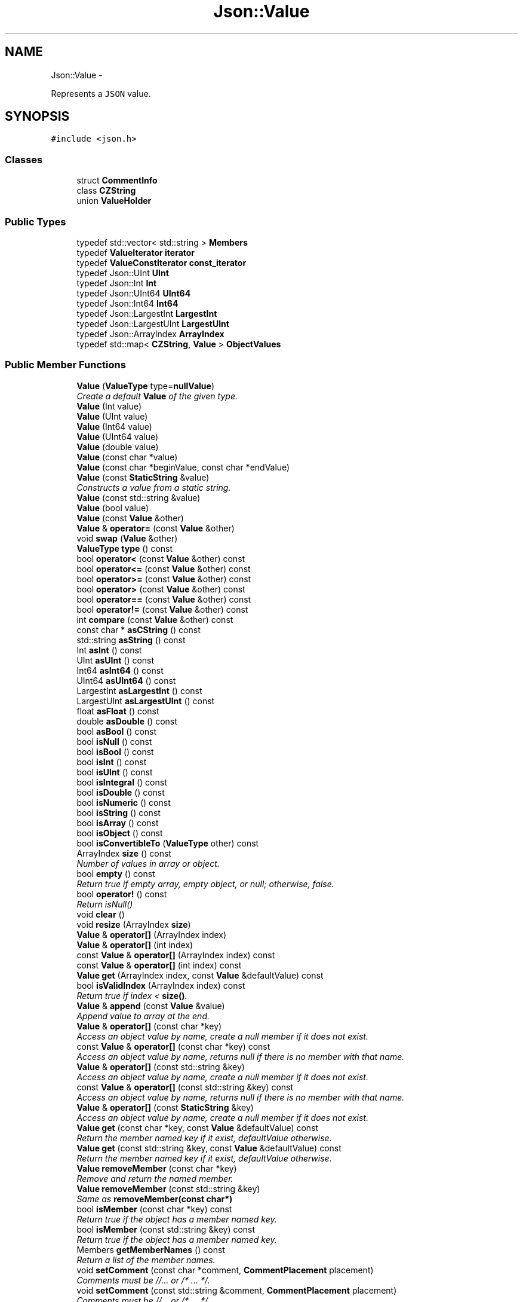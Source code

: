 .TH "Json::Value" 3 "Sat May 10 2014" "Version 0.1" "AWE Media Center" \" -*- nroff -*-
.ad l
.nh
.SH NAME
Json::Value \- 
.PP
Represents a \fCJSON\fP value\&.  

.SH SYNOPSIS
.br
.PP
.PP
\fC#include <json\&.h>\fP
.SS "Classes"

.in +1c
.ti -1c
.RI "struct \fBCommentInfo\fP"
.br
.ti -1c
.RI "class \fBCZString\fP"
.br
.ti -1c
.RI "union \fBValueHolder\fP"
.br
.in -1c
.SS "Public Types"

.in +1c
.ti -1c
.RI "typedef std::vector< std::string > \fBMembers\fP"
.br
.ti -1c
.RI "typedef \fBValueIterator\fP \fBiterator\fP"
.br
.ti -1c
.RI "typedef \fBValueConstIterator\fP \fBconst_iterator\fP"
.br
.ti -1c
.RI "typedef Json::UInt \fBUInt\fP"
.br
.ti -1c
.RI "typedef Json::Int \fBInt\fP"
.br
.ti -1c
.RI "typedef Json::UInt64 \fBUInt64\fP"
.br
.ti -1c
.RI "typedef Json::Int64 \fBInt64\fP"
.br
.ti -1c
.RI "typedef Json::LargestInt \fBLargestInt\fP"
.br
.ti -1c
.RI "typedef Json::LargestUInt \fBLargestUInt\fP"
.br
.ti -1c
.RI "typedef Json::ArrayIndex \fBArrayIndex\fP"
.br
.ti -1c
.RI "typedef std::map< \fBCZString\fP, \fBValue\fP > \fBObjectValues\fP"
.br
.in -1c
.SS "Public Member Functions"

.in +1c
.ti -1c
.RI "\fBValue\fP (\fBValueType\fP type=\fBnullValue\fP)"
.br
.RI "\fICreate a default \fBValue\fP of the given type\&. \fP"
.ti -1c
.RI "\fBValue\fP (Int value)"
.br
.ti -1c
.RI "\fBValue\fP (UInt value)"
.br
.ti -1c
.RI "\fBValue\fP (Int64 value)"
.br
.ti -1c
.RI "\fBValue\fP (UInt64 value)"
.br
.ti -1c
.RI "\fBValue\fP (double value)"
.br
.ti -1c
.RI "\fBValue\fP (const char *value)"
.br
.ti -1c
.RI "\fBValue\fP (const char *beginValue, const char *endValue)"
.br
.ti -1c
.RI "\fBValue\fP (const \fBStaticString\fP &value)"
.br
.RI "\fIConstructs a value from a static string\&. \fP"
.ti -1c
.RI "\fBValue\fP (const std::string &value)"
.br
.ti -1c
.RI "\fBValue\fP (bool value)"
.br
.ti -1c
.RI "\fBValue\fP (const \fBValue\fP &other)"
.br
.ti -1c
.RI "\fBValue\fP & \fBoperator=\fP (const \fBValue\fP &other)"
.br
.ti -1c
.RI "void \fBswap\fP (\fBValue\fP &other)"
.br
.ti -1c
.RI "\fBValueType\fP \fBtype\fP () const "
.br
.ti -1c
.RI "bool \fBoperator<\fP (const \fBValue\fP &other) const "
.br
.ti -1c
.RI "bool \fBoperator<=\fP (const \fBValue\fP &other) const "
.br
.ti -1c
.RI "bool \fBoperator>=\fP (const \fBValue\fP &other) const "
.br
.ti -1c
.RI "bool \fBoperator>\fP (const \fBValue\fP &other) const "
.br
.ti -1c
.RI "bool \fBoperator==\fP (const \fBValue\fP &other) const "
.br
.ti -1c
.RI "bool \fBoperator!=\fP (const \fBValue\fP &other) const "
.br
.ti -1c
.RI "int \fBcompare\fP (const \fBValue\fP &other) const "
.br
.ti -1c
.RI "const char * \fBasCString\fP () const "
.br
.ti -1c
.RI "std::string \fBasString\fP () const "
.br
.ti -1c
.RI "Int \fBasInt\fP () const "
.br
.ti -1c
.RI "UInt \fBasUInt\fP () const "
.br
.ti -1c
.RI "Int64 \fBasInt64\fP () const "
.br
.ti -1c
.RI "UInt64 \fBasUInt64\fP () const "
.br
.ti -1c
.RI "LargestInt \fBasLargestInt\fP () const "
.br
.ti -1c
.RI "LargestUInt \fBasLargestUInt\fP () const "
.br
.ti -1c
.RI "float \fBasFloat\fP () const "
.br
.ti -1c
.RI "double \fBasDouble\fP () const "
.br
.ti -1c
.RI "bool \fBasBool\fP () const "
.br
.ti -1c
.RI "bool \fBisNull\fP () const "
.br
.ti -1c
.RI "bool \fBisBool\fP () const "
.br
.ti -1c
.RI "bool \fBisInt\fP () const "
.br
.ti -1c
.RI "bool \fBisUInt\fP () const "
.br
.ti -1c
.RI "bool \fBisIntegral\fP () const "
.br
.ti -1c
.RI "bool \fBisDouble\fP () const "
.br
.ti -1c
.RI "bool \fBisNumeric\fP () const "
.br
.ti -1c
.RI "bool \fBisString\fP () const "
.br
.ti -1c
.RI "bool \fBisArray\fP () const "
.br
.ti -1c
.RI "bool \fBisObject\fP () const "
.br
.ti -1c
.RI "bool \fBisConvertibleTo\fP (\fBValueType\fP other) const "
.br
.ti -1c
.RI "ArrayIndex \fBsize\fP () const "
.br
.RI "\fINumber of values in array or object\&. \fP"
.ti -1c
.RI "bool \fBempty\fP () const "
.br
.RI "\fIReturn true if empty array, empty object, or null; otherwise, false\&. \fP"
.ti -1c
.RI "bool \fBoperator!\fP () const "
.br
.RI "\fIReturn isNull() \fP"
.ti -1c
.RI "void \fBclear\fP ()"
.br
.ti -1c
.RI "void \fBresize\fP (ArrayIndex \fBsize\fP)"
.br
.ti -1c
.RI "\fBValue\fP & \fBoperator[]\fP (ArrayIndex index)"
.br
.ti -1c
.RI "\fBValue\fP & \fBoperator[]\fP (int index)"
.br
.ti -1c
.RI "const \fBValue\fP & \fBoperator[]\fP (ArrayIndex index) const "
.br
.ti -1c
.RI "const \fBValue\fP & \fBoperator[]\fP (int index) const "
.br
.ti -1c
.RI "\fBValue\fP \fBget\fP (ArrayIndex index, const \fBValue\fP &defaultValue) const "
.br
.ti -1c
.RI "bool \fBisValidIndex\fP (ArrayIndex index) const "
.br
.RI "\fIReturn true if index < \fBsize()\fP\&. \fP"
.ti -1c
.RI "\fBValue\fP & \fBappend\fP (const \fBValue\fP &value)"
.br
.RI "\fIAppend value to array at the end\&. \fP"
.ti -1c
.RI "\fBValue\fP & \fBoperator[]\fP (const char *key)"
.br
.RI "\fIAccess an object value by name, create a null member if it does not exist\&. \fP"
.ti -1c
.RI "const \fBValue\fP & \fBoperator[]\fP (const char *key) const "
.br
.RI "\fIAccess an object value by name, returns null if there is no member with that name\&. \fP"
.ti -1c
.RI "\fBValue\fP & \fBoperator[]\fP (const std::string &key)"
.br
.RI "\fIAccess an object value by name, create a null member if it does not exist\&. \fP"
.ti -1c
.RI "const \fBValue\fP & \fBoperator[]\fP (const std::string &key) const "
.br
.RI "\fIAccess an object value by name, returns null if there is no member with that name\&. \fP"
.ti -1c
.RI "\fBValue\fP & \fBoperator[]\fP (const \fBStaticString\fP &key)"
.br
.RI "\fIAccess an object value by name, create a null member if it does not exist\&. \fP"
.ti -1c
.RI "\fBValue\fP \fBget\fP (const char *key, const \fBValue\fP &defaultValue) const "
.br
.RI "\fIReturn the member named key if it exist, defaultValue otherwise\&. \fP"
.ti -1c
.RI "\fBValue\fP \fBget\fP (const std::string &key, const \fBValue\fP &defaultValue) const "
.br
.RI "\fIReturn the member named key if it exist, defaultValue otherwise\&. \fP"
.ti -1c
.RI "\fBValue\fP \fBremoveMember\fP (const char *key)"
.br
.RI "\fIRemove and return the named member\&. \fP"
.ti -1c
.RI "\fBValue\fP \fBremoveMember\fP (const std::string &key)"
.br
.RI "\fISame as \fBremoveMember(const char*)\fP \fP"
.ti -1c
.RI "bool \fBisMember\fP (const char *key) const "
.br
.RI "\fIReturn true if the object has a member named key\&. \fP"
.ti -1c
.RI "bool \fBisMember\fP (const std::string &key) const "
.br
.RI "\fIReturn true if the object has a member named key\&. \fP"
.ti -1c
.RI "Members \fBgetMemberNames\fP () const "
.br
.RI "\fIReturn a list of the member names\&. \fP"
.ti -1c
.RI "void \fBsetComment\fP (const char *comment, \fBCommentPlacement\fP placement)"
.br
.RI "\fIComments must be //\&.\&.\&. or /* \&.\&.\&. */\&. \fP"
.ti -1c
.RI "void \fBsetComment\fP (const std::string &comment, \fBCommentPlacement\fP placement)"
.br
.RI "\fIComments must be //\&.\&.\&. or /* \&.\&.\&. */\&. \fP"
.ti -1c
.RI "bool \fBhasComment\fP (\fBCommentPlacement\fP placement) const "
.br
.ti -1c
.RI "std::string \fBgetComment\fP (\fBCommentPlacement\fP placement) const "
.br
.RI "\fIInclude delimiters and embedded newlines\&. \fP"
.ti -1c
.RI "std::string \fBtoStyledString\fP () const "
.br
.ti -1c
.RI "\fBconst_iterator\fP \fBbegin\fP () const "
.br
.ti -1c
.RI "\fBconst_iterator\fP \fBend\fP () const "
.br
.ti -1c
.RI "\fBiterator\fP \fBbegin\fP ()"
.br
.ti -1c
.RI "\fBiterator\fP \fBend\fP ()"
.br
.in -1c
.SS "Static Public Attributes"

.in +1c
.ti -1c
.RI "static const \fBValue\fP \fBnull\fP"
.br
.ti -1c
.RI "static const LargestInt \fBminLargestInt\fP = LargestInt( ~(LargestUInt(-1)/2) )"
.br
.RI "\fIMinimum signed integer value that can be stored in a \fBJson::Value\fP\&. \fP"
.ti -1c
.RI "static const LargestInt \fBmaxLargestInt\fP = LargestInt( LargestUInt(-1)/2 )"
.br
.RI "\fIMaximum signed integer value that can be stored in a \fBJson::Value\fP\&. \fP"
.ti -1c
.RI "static const LargestUInt \fBmaxLargestUInt\fP = LargestUInt(-1)"
.br
.RI "\fIMaximum unsigned integer value that can be stored in a \fBJson::Value\fP\&. \fP"
.ti -1c
.RI "static const Int \fBminInt\fP = Int( ~(UInt(-1)/2) )"
.br
.RI "\fIMinimum signed int value that can be stored in a \fBJson::Value\fP\&. \fP"
.ti -1c
.RI "static const Int \fBmaxInt\fP = Int( UInt(-1)/2 )"
.br
.RI "\fIMaximum signed int value that can be stored in a \fBJson::Value\fP\&. \fP"
.ti -1c
.RI "static const UInt \fBmaxUInt\fP = UInt(-1)"
.br
.RI "\fIMaximum unsigned int value that can be stored in a \fBJson::Value\fP\&. \fP"
.ti -1c
.RI "static const Int64 \fBminInt64\fP = Int64( ~(UInt64(-1)/2) )"
.br
.RI "\fIMinimum signed 64 bits int value that can be stored in a \fBJson::Value\fP\&. \fP"
.ti -1c
.RI "static const Int64 \fBmaxInt64\fP = Int64( UInt64(-1)/2 )"
.br
.RI "\fIMaximum signed 64 bits int value that can be stored in a \fBJson::Value\fP\&. \fP"
.ti -1c
.RI "static const UInt64 \fBmaxUInt64\fP = UInt64(-1)"
.br
.RI "\fIMaximum unsigned 64 bits int value that can be stored in a \fBJson::Value\fP\&. \fP"
.in -1c
.SS "Private Member Functions"

.in +1c
.ti -1c
.RI "\fBValue\fP & \fBresolveReference\fP (const char *key, bool isStatic)"
.br
.in -1c
.SS "Private Attributes"

.in +1c
.ti -1c
.RI "union \fBJson::Value::ValueHolder\fP \fBvalue_\fP"
.br
.ti -1c
.RI "\fBValueType\fP \fBtype_\fP: 8"
.br
.ti -1c
.RI "int \fBallocated_\fP: 1"
.br
.ti -1c
.RI "\fBCommentInfo\fP * \fBcomments_\fP"
.br
.in -1c
.SS "Friends"

.in +1c
.ti -1c
.RI "class \fBValueIteratorBase\fP"
.br
.in -1c
.SH "Detailed Description"
.PP 
Represents a \fCJSON\fP value\&. 

This class is a discriminated union wrapper that can represents a:
.IP "\(bu" 2
signed integer [range: \fBValue::minInt\fP - \fBValue::maxInt\fP]
.IP "\(bu" 2
unsigned integer (range: 0 - \fBValue::maxUInt\fP)
.IP "\(bu" 2
double
.IP "\(bu" 2
UTF-8 string
.IP "\(bu" 2
boolean
.IP "\(bu" 2
'null'
.IP "\(bu" 2
an ordered list of \fBValue\fP
.IP "\(bu" 2
collection of name/value pairs (javascript object)
.PP
.PP
The type of the held value is represented by a \fBValueType\fP and can be obtained using type()\&.
.PP
values of an \fBobjectValue\fP or \fBarrayValue\fP can be accessed using \fBoperator[]()\fP methods\&. Non const methods will automatically create the a \fBnullValue\fP element if it does not exist\&. The sequence of an \fBarrayValue\fP will be automatically resize and initialized with \fBnullValue\fP\&. \fBresize()\fP can be used to enlarge or truncate an \fBarrayValue\fP\&.
.PP
The \fBget()\fP methods can be used to obtanis default value in the case the required element does not exist\&.
.PP
It is possible to iterate over the list of a \fBobjectValue\fP values using the \fBgetMemberNames()\fP method\&. 
.SH "Constructor & Destructor Documentation"
.PP 
.SS "Json::Value::Value (\fBValueType\fPtype = \fC\fBnullValue\fP\fP)"

.PP
Create a default \fBValue\fP of the given type\&. This is a very useful constructor\&. To create an empty array, pass arrayValue\&. To create an empty object, pass objectValue\&. Another \fBValue\fP can then be set to this one by assignment\&. This is useful since \fBclear()\fP and \fBresize()\fP will not alter types\&. 
.PP
.nf
Examples:

.fi
.PP
 
.PP
.nf
Json::Value null_value; // null
Json::Value arr_value(Json::arrayValue); // []
Json::Value obj_value(Json::objectValue); // {}

.fi
.PP
 
.SS "Json::Value::Value (const \fBStaticString\fP &value)"

.PP
Constructs a value from a static string\&. Like other value string constructor but do not duplicate the string for internal storage\&. The given string must remain alive after the call to this constructor\&. Example of usage: 
.PP
.nf
Json::Value aValue( StaticString("some text") );

.fi
.PP
 
.SH "Member Function Documentation"
.PP 
.SS "\fBValue\fP & Json::Value::append (const \fBValue\fP &value)"

.PP
Append value to array at the end\&. Equivalent to jsonvalue[jsonvalue\&.size()] = value; 
.SS "void Json::Value::clear ()"
Remove all object members and array elements\&. 
.PP
\fBPrecondition:\fP
.RS 4
type() is arrayValue, objectValue, or nullValue 
.RE
.PP
\fBPostcondition:\fP
.RS 4
type() is unchanged 
.RE
.PP

.SS "\fBValue\fP Json::Value::get (ArrayIndexindex, const \fBValue\fP &defaultValue) const"
If the array contains at least index+1 elements, returns the element value, otherwise returns defaultValue\&. 
.SS "Value::Members Json::Value::getMemberNames () const"

.PP
Return a list of the member names\&. If null, return an empty list\&. 
.PP
\fBPrecondition:\fP
.RS 4
type() is objectValue or nullValue 
.RE
.PP
\fBPostcondition:\fP
.RS 4
if type() was nullValue, it remains nullValue 
.RE
.PP

.SS "\fBValue\fP & Json::Value::operator[] (ArrayIndexindex)"
Access an array element (zero based index )\&. If the array contains less than index element, then null value are inserted in the array so that its size is index+1\&. (You may need to say 'value[0u]' to get your compiler to distinguish this from the operator[] which takes a string\&.) 
.SS "\fBValue\fP & Json::Value::operator[] (intindex)"
Access an array element (zero based index )\&. If the array contains less than index element, then null value are inserted in the array so that its size is index+1\&. (You may need to say 'value[0u]' to get your compiler to distinguish this from the operator[] which takes a string\&.) 
.SS "const \fBValue\fP & Json::Value::operator[] (ArrayIndexindex) const"
Access an array element (zero based index ) (You may need to say 'value[0u]' to get your compiler to distinguish this from the operator[] which takes a string\&.) 
.SS "const \fBValue\fP & Json::Value::operator[] (intindex) const"
Access an array element (zero based index ) (You may need to say 'value[0u]' to get your compiler to distinguish this from the operator[] which takes a string\&.) 
.SS "\fBValue\fP & Json::Value::operator[] (const \fBStaticString\fP &key)"

.PP
Access an object value by name, create a null member if it does not exist\&. If the object as no entry for that name, then the member name used to store the new entry is not duplicated\&. Example of use: 
.PP
.nf
Json::Value object;
static const StaticString code("code");
object[code] = 1234;

.fi
.PP
 
.SS "\fBValue\fP Json::Value::removeMember (const char *key)"

.PP
Remove and return the named member\&. Do nothing if it did not exist\&. 
.PP
\fBReturns:\fP
.RS 4
the removed \fBValue\fP, or null\&. 
.RE
.PP
\fBPrecondition:\fP
.RS 4
type() is objectValue or nullValue 
.RE
.PP
\fBPostcondition:\fP
.RS 4
type() is unchanged 
.RE
.PP

.SS "void Json::Value::resize (ArrayIndexsize)"
Resize the array to size elements\&. New elements are initialized to null\&. May only be called on nullValue or arrayValue\&. 
.PP
\fBPrecondition:\fP
.RS 4
type() is arrayValue or nullValue 
.RE
.PP
\fBPostcondition:\fP
.RS 4
type() is arrayValue 
.RE
.PP

.SS "void Json::Value::swap (\fBValue\fP &other)"
Swap values\&. 
.PP
\fBNote:\fP
.RS 4
Currently, comments are intentionally not swapped, for both logic and efficiency\&. 
.RE
.PP


.SH "Author"
.PP 
Generated automatically by Doxygen for AWE Media Center from the source code\&.
